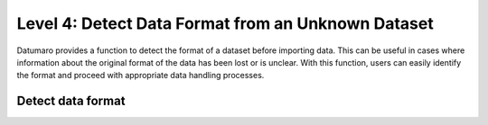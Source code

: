 ===================================================
Level 4: Detect Data Format from an Unknown Dataset
===================================================

Datumaro provides a function to detect the format of a dataset before importing data. This can be
useful in cases where information about the original format of the data has been lost or is unclear.
With this function, users can easily identify the format and proceed with appropriate data
handling processes.

Detect data format
==================

.. tab-set::

  .. tab-item:: CLI

    .. code-block:: bash

      datum detect <path/to/data>

    The printed format can be utilized as `format` argument when importing a dataset as following the
    :ref:`previous level <Level 3: Data Import and Export>`.

  .. tab-item:: Python

    .. code-block:: python

      from datumaro.components.environment import Environment

      data_path = '/path/to/data'

      env = Environment()

      detected_formats = env.detect_dataset(data_path)

    (Optional) With the detected format, we can import the dataset as below.

    .. code-block:: python

      from datumaro.components.dataset import Dataset

      dataset = Dataset.import_from(data_path, detected_formats[0])

